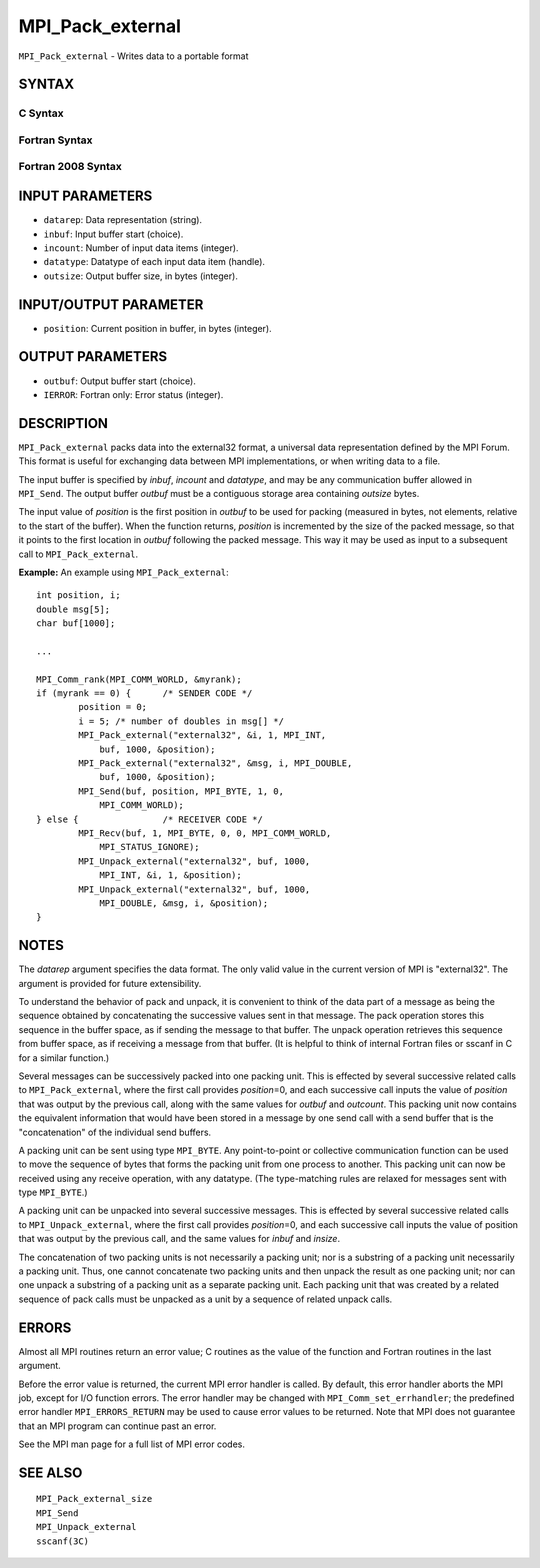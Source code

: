 MPI_Pack_external
~~~~~~~~~~~~~~~~~

``MPI_Pack_external`` - Writes data to a portable format

SYNTAX
======

C Syntax
--------

.. code-block:: c
   :linenos:

   #include <mpi.h>
   int MPI_Pack_external(const char *datarep, const void *inbuf,
   	int incount, MPI_Datatype datatype,
   	void *outbuf, MPI_Aint outsize,
   	MPI_Aint *position)

Fortran Syntax
--------------

.. code-block:: fortran
   :linenos:

   USE MPI
   ! or the older form: INCLUDE 'mpif.h'
   MPI_PACK_EXTERNAL(DATAREP, INBUF, INCOUNT, DATATYPE,
   	OUTBUF, OUTSIZE, POSITION, IERROR)

   	INTEGER		INCOUNT, DATATYPE, IERROR
   	INTEGER(KIND=MPI_ADDRESS_KIND) OUTSIZE, POSITION
   	CHARACTER*(*)	DATAREP
   	<type>		INBUF(*), OUTBUF(*)

Fortran 2008 Syntax
-------------------

.. code-block:: fortran
   :linenos:

   USE mpi_f08
   MPI_Pack_external(datarep, inbuf, incount, datatype, outbuf, outsize,
   		position, ierror)
   	CHARACTER(LEN=*), INTENT(IN) :: datarep
   	TYPE(*), DIMENSION(..), INTENT(IN) :: inbuf
   	TYPE(*), DIMENSION(..) :: outbuf
   	INTEGER, INTENT(IN) :: incount
   	TYPE(MPI_Datatype), INTENT(IN) :: datatype
   	INTEGER(KIND=MPI_ADDRESS_KIND), INTENT(IN) :: outsize
   	INTEGER(KIND=MPI_ADDRESS_KIND), INTENT(INOUT) :: position
   	INTEGER, OPTIONAL, INTENT(OUT) :: ierror

INPUT PARAMETERS
================

* ``datarep``: Data representation (string). 

* ``inbuf``: Input buffer start (choice). 

* ``incount``: Number of input data items (integer). 

* ``datatype``: Datatype of each input data item (handle). 

* ``outsize``: Output buffer size, in bytes (integer). 

INPUT/OUTPUT PARAMETER
======================

* ``position``: Current position in buffer, in bytes (integer). 

OUTPUT PARAMETERS
=================

* ``outbuf``: Output buffer start (choice). 

* ``IERROR``: Fortran only: Error status (integer). 

DESCRIPTION
===========

``MPI_Pack_external`` packs data into the external32 format, a universal
data representation defined by the MPI Forum. This format is useful for
exchanging data between MPI implementations, or when writing data to a
file.

The input buffer is specified by *inbuf*, *incount* and *datatype*, and
may be any communication buffer allowed in ``MPI_Send``. The output buffer
*outbuf* must be a contiguous storage area containing *outsize* bytes.

The input value of *position* is the first position in *outbuf* to be
used for packing (measured in bytes, not elements, relative to the start
of the buffer). When the function returns, *position* is incremented by
the size of the packed message, so that it points to the first location
in *outbuf* following the packed message. This way it may be used as
input to a subsequent call to ``MPI_Pack_external``.

**Example:** An example using ``MPI_Pack_external``:

::

   	int position, i;
   	double msg[5];
   	char buf[1000];

   	...

   	MPI_Comm_rank(MPI_COMM_WORLD, &myrank);
   	if (myrank == 0) {	/* SENDER CODE */
   		position = 0;
   		i = 5; /* number of doubles in msg[] */
   		MPI_Pack_external("external32", &i, 1, MPI_INT,
   		    buf, 1000, &position);
   		MPI_Pack_external("external32", &msg, i, MPI_DOUBLE,
   		    buf, 1000, &position);
   		MPI_Send(buf, position, MPI_BYTE, 1, 0,
   		    MPI_COMM_WORLD);
   	} else {		/* RECEIVER CODE */
   		MPI_Recv(buf, 1, MPI_BYTE, 0, 0, MPI_COMM_WORLD,
   		    MPI_STATUS_IGNORE);
   		MPI_Unpack_external("external32", buf, 1000,
   		    MPI_INT, &i, 1, &position);
   		MPI_Unpack_external("external32", buf, 1000,
   		    MPI_DOUBLE, &msg, i, &position);
   	}

NOTES
=====

The *datarep* argument specifies the data format. The only valid value
in the current version of MPI is "external32". The argument is provided
for future extensibility.

To understand the behavior of pack and unpack, it is convenient to think
of the data part of a message as being the sequence obtained by
concatenating the successive values sent in that message. The pack
operation stores this sequence in the buffer space, as if sending the
message to that buffer. The unpack operation retrieves this sequence
from buffer space, as if receiving a message from that buffer. (It is
helpful to think of internal Fortran files or sscanf in C for a similar
function.)

Several messages can be successively packed into one packing unit. This
is effected by several successive related calls to ``MPI_Pack_external``,
where the first call provides *position*\ =0, and each successive call
inputs the value of *position* that was output by the previous call,
along with the same values for *outbuf* and *outcount*. This packing
unit now contains the equivalent information that would have been stored
in a message by one send call with a send buffer that is the
"concatenation" of the individual send buffers.

A packing unit can be sent using type ``MPI_BYTE``. Any point-to-point or
collective communication function can be used to move the sequence of
bytes that forms the packing unit from one process to another. This
packing unit can now be received using any receive operation, with any
datatype. (The type-matching rules are relaxed for messages sent with
type ``MPI_BYTE``.)

A packing unit can be unpacked into several successive messages. This is
effected by several successive related calls to ``MPI_Unpack_external``,
where the first call provides *position*\ =0, and each successive call
inputs the value of position that was output by the previous call, and
the same values for *inbuf* and *insize*.

The concatenation of two packing units is not necessarily a packing
unit; nor is a substring of a packing unit necessarily a packing unit.
Thus, one cannot concatenate two packing units and then unpack the
result as one packing unit; nor can one unpack a substring of a packing
unit as a separate packing unit. Each packing unit that was created by a
related sequence of pack calls must be unpacked as a unit by a sequence
of related unpack calls.

ERRORS
======

Almost all MPI routines return an error value; C routines as the value
of the function and Fortran routines in the last argument.

Before the error value is returned, the current MPI error handler is
called. By default, this error handler aborts the MPI job, except for
I/O function errors. The error handler may be changed with
``MPI_Comm_set_errhandler``; the predefined error handler ``MPI_ERRORS_RETURN``
may be used to cause error values to be returned. Note that MPI does not
guarantee that an MPI program can continue past an error.

See the MPI man page for a full list of MPI error codes.

SEE ALSO
========

::

   MPI_Pack_external_size
   MPI_Send
   MPI_Unpack_external
   sscanf(3C)
